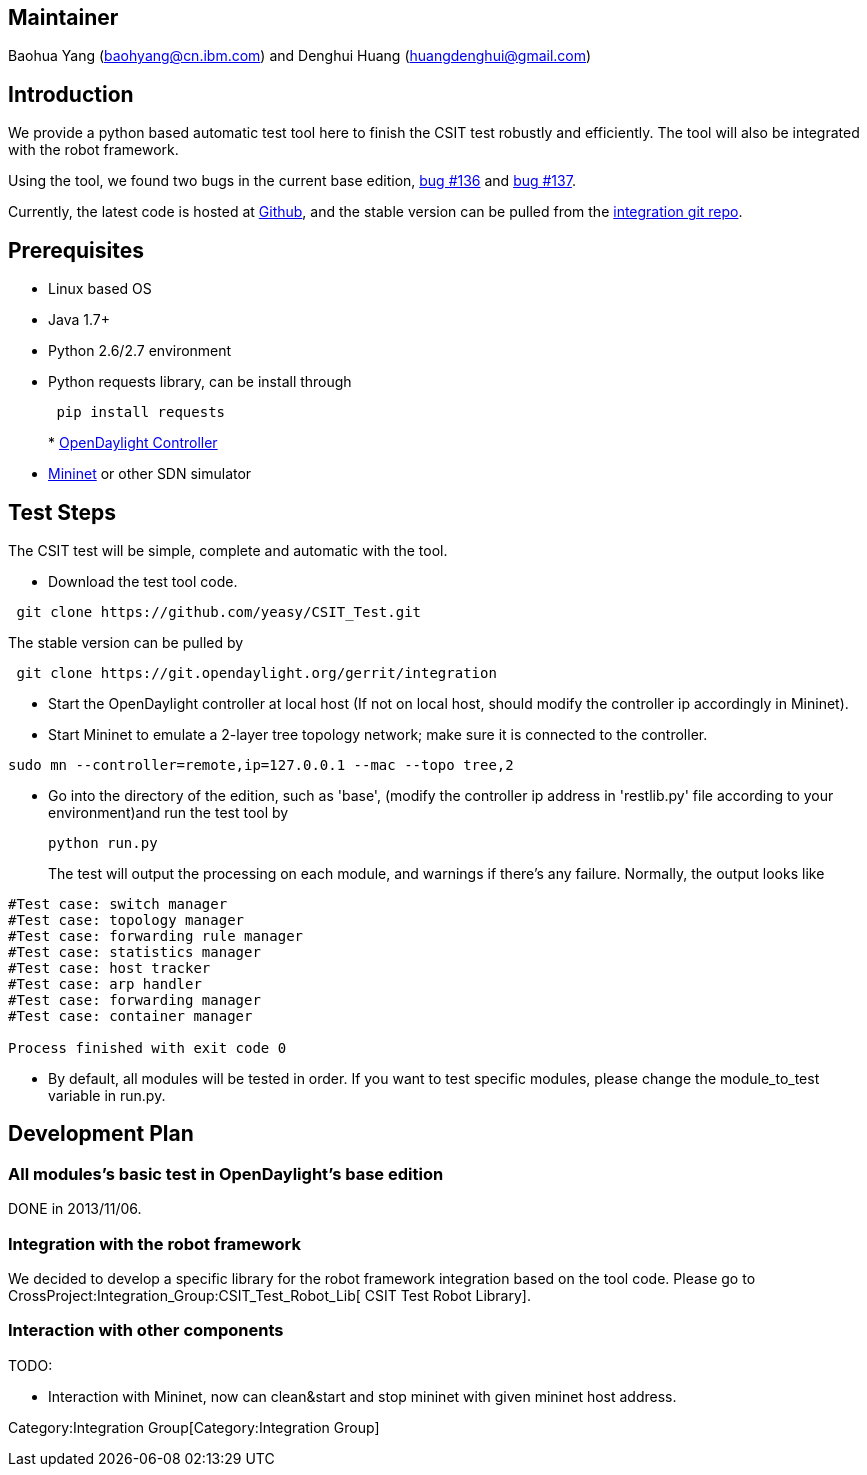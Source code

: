 [[maintainer]]
== Maintainer

Baohua Yang (baohyang@cn.ibm.com) and Denghui Huang
(huangdenghui@gmail.com)

[[introduction]]
== Introduction

We provide a python based automatic test tool here to finish the CSIT
test robustly and efficiently. The tool will also be integrated with the
robot framework.

Using the tool, we found two bugs in the current base edition,
https://bugs.opendaylight.org/show_bug.cgi?id=136[bug #136] and
https://bugs.opendaylight.org/show_bug.cgi?id=137[bug #137].

Currently, the latest code is hosted at
https://github.com/yeasy/CSIT_Test[Github], and the stable version can
be pulled from the
https://git.opendaylight.org/gerrit/#/admin/projects/integration[integration
git repo].

[[prerequisites]]
== Prerequisites

* Linux based OS
* Java 1.7+
* Python 2.6/2.7 environment
* Python requests library, can be install through
+
----------------------
 pip install requests 
----------------------
*
https://wiki.opendaylight.org/view/GettingStarted:Developer_Main[OpenDaylight
Controller]
* http://mininet.org/walkthrough/[Mininet] or other SDN simulator

[[test-steps]]
== Test Steps

The CSIT test will be simple, complete and automatic with the tool.

* Download the test tool code.

-------------------------------------------------
 git clone https://github.com/yeasy/CSIT_Test.git
-------------------------------------------------

The stable version can be pulled by

-----------------------------------------------------------
 git clone https://git.opendaylight.org/gerrit/integration 
-----------------------------------------------------------

* Start the OpenDaylight controller at local host (If not on local host,
should modify the controller ip accordingly in Mininet).
* Start Mininet to emulate a 2-layer tree topology network; make sure it
is connected to the controller.

------------------------------------------------------------
sudo mn --controller=remote,ip=127.0.0.1 --mac --topo tree,2
------------------------------------------------------------

* Go into the directory of the edition, such as 'base', (modify the
controller ip address in 'restlib.py' file according to your
environment)and run the test tool by
+
-------------
python run.py
-------------
+
The test will output the processing on each module, and warnings if
there's any failure. Normally, the output looks like

-----------------------------------
#Test case: switch manager
#Test case: topology manager
#Test case: forwarding rule manager
#Test case: statistics manager
#Test case: host tracker
#Test case: arp handler
#Test case: forwarding manager
#Test case: container manager

Process finished with exit code 0
-----------------------------------

* By default, all modules will be tested in order. If you want to test
specific modules, please change the module_to_test variable in run.py.

[[development-plan]]
== Development Plan

[[all-moduless-basic-test-in-opendaylights-base-edition]]
=== All modules's basic test in OpenDaylight's base edition

DONE in 2013/11/06.

[[integration-with-the-robot-framework]]
=== Integration with the robot framework

We decided to develop a specific library for the robot framework
integration based on the tool code. Please go to
CrossProject:Integration_Group:CSIT_Test_Robot_Lib[ CSIT Test Robot
Library].

[[interaction-with-other-components]]
=== Interaction with other components

TODO:

* Interaction with Mininet, now can clean&start and stop mininet with
given mininet host address.

Category:Integration Group[Category:Integration Group]
